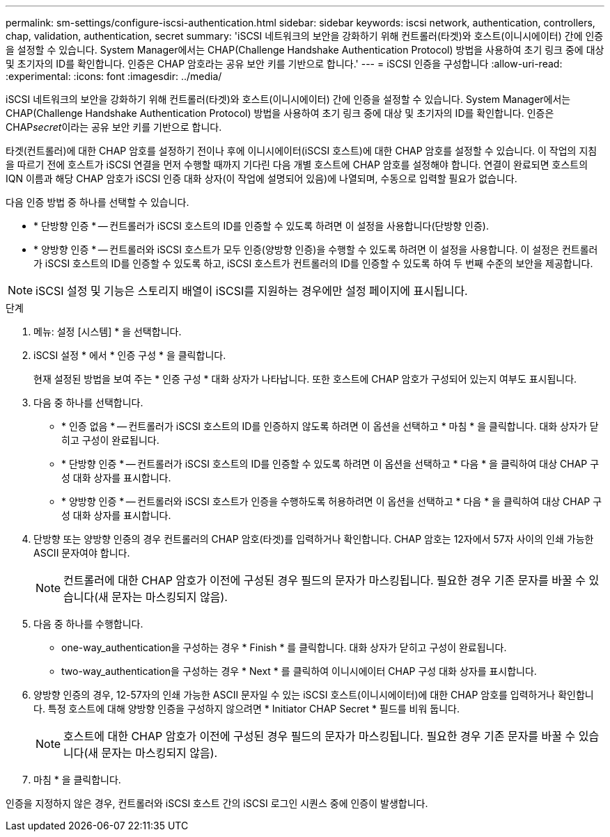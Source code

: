 ---
permalink: sm-settings/configure-iscsi-authentication.html 
sidebar: sidebar 
keywords: iscsi network, authentication, controllers, chap, validation, authentication, secret 
summary: 'iSCSI 네트워크의 보안을 강화하기 위해 컨트롤러(타겟)와 호스트(이니시에이터) 간에 인증을 설정할 수 있습니다. System Manager에서는 CHAP(Challenge Handshake Authentication Protocol) 방법을 사용하여 초기 링크 중에 대상 및 초기자의 ID를 확인합니다. 인증은 CHAP 암호라는 공유 보안 키를 기반으로 합니다.' 
---
= iSCSI 인증을 구성합니다
:allow-uri-read: 
:experimental: 
:icons: font
:imagesdir: ../media/


[role="lead"]
iSCSI 네트워크의 보안을 강화하기 위해 컨트롤러(타겟)와 호스트(이니시에이터) 간에 인증을 설정할 수 있습니다. System Manager에서는 CHAP(Challenge Handshake Authentication Protocol) 방법을 사용하여 초기 링크 중에 대상 및 초기자의 ID를 확인합니다. 인증은 CHAP__secret__이라는 공유 보안 키를 기반으로 합니다.

타겟(컨트롤러)에 대한 CHAP 암호를 설정하기 전이나 후에 이니시에이터(iSCSI 호스트)에 대한 CHAP 암호를 설정할 수 있습니다. 이 작업의 지침을 따르기 전에 호스트가 iSCSI 연결을 먼저 수행할 때까지 기다린 다음 개별 호스트에 CHAP 암호를 설정해야 합니다. 연결이 완료되면 호스트의 IQN 이름과 해당 CHAP 암호가 iSCSI 인증 대화 상자(이 작업에 설명되어 있음)에 나열되며, 수동으로 입력할 필요가 없습니다.

다음 인증 방법 중 하나를 선택할 수 있습니다.

* * 단방향 인증 * -- 컨트롤러가 iSCSI 호스트의 ID를 인증할 수 있도록 하려면 이 설정을 사용합니다(단방향 인증).
* * 양방향 인증 * -- 컨트롤러와 iSCSI 호스트가 모두 인증(양방향 인증)을 수행할 수 있도록 하려면 이 설정을 사용합니다. 이 설정은 컨트롤러가 iSCSI 호스트의 ID를 인증할 수 있도록 하고, iSCSI 호스트가 컨트롤러의 ID를 인증할 수 있도록 하여 두 번째 수준의 보안을 제공합니다.


[NOTE]
====
iSCSI 설정 및 기능은 스토리지 배열이 iSCSI를 지원하는 경우에만 설정 페이지에 표시됩니다.

====
.단계
. 메뉴: 설정 [시스템] * 을 선택합니다.
. iSCSI 설정 * 에서 * 인증 구성 * 을 클릭합니다.
+
현재 설정된 방법을 보여 주는 * 인증 구성 * 대화 상자가 나타납니다. 또한 호스트에 CHAP 암호가 구성되어 있는지 여부도 표시됩니다.

. 다음 중 하나를 선택합니다.
+
** * 인증 없음 * -- 컨트롤러가 iSCSI 호스트의 ID를 인증하지 않도록 하려면 이 옵션을 선택하고 * 마침 * 을 클릭합니다. 대화 상자가 닫히고 구성이 완료됩니다.
** * 단방향 인증 * -- 컨트롤러가 iSCSI 호스트의 ID를 인증할 수 있도록 하려면 이 옵션을 선택하고 * 다음 * 을 클릭하여 대상 CHAP 구성 대화 상자를 표시합니다.
** * 양방향 인증 * -- 컨트롤러와 iSCSI 호스트가 인증을 수행하도록 허용하려면 이 옵션을 선택하고 * 다음 * 을 클릭하여 대상 CHAP 구성 대화 상자를 표시합니다.


. 단방향 또는 양방향 인증의 경우 컨트롤러의 CHAP 암호(타겟)를 입력하거나 확인합니다. CHAP 암호는 12자에서 57자 사이의 인쇄 가능한 ASCII 문자여야 합니다.
+
[NOTE]
====
컨트롤러에 대한 CHAP 암호가 이전에 구성된 경우 필드의 문자가 마스킹됩니다. 필요한 경우 기존 문자를 바꿀 수 있습니다(새 문자는 마스킹되지 않음).

====
. 다음 중 하나를 수행합니다.
+
** one-way_authentication을 구성하는 경우 * Finish * 를 클릭합니다. 대화 상자가 닫히고 구성이 완료됩니다.
** two-way_authentication을 구성하는 경우 * Next * 를 클릭하여 이니시에이터 CHAP 구성 대화 상자를 표시합니다.


. 양방향 인증의 경우, 12-57자의 인쇄 가능한 ASCII 문자일 수 있는 iSCSI 호스트(이니시에이터)에 대한 CHAP 암호를 입력하거나 확인합니다. 특정 호스트에 대해 양방향 인증을 구성하지 않으려면 * Initiator CHAP Secret * 필드를 비워 둡니다.
+
[NOTE]
====
호스트에 대한 CHAP 암호가 이전에 구성된 경우 필드의 문자가 마스킹됩니다. 필요한 경우 기존 문자를 바꿀 수 있습니다(새 문자는 마스킹되지 않음).

====
. 마침 * 을 클릭합니다.


인증을 지정하지 않은 경우, 컨트롤러와 iSCSI 호스트 간의 iSCSI 로그인 시퀀스 중에 인증이 발생합니다.
